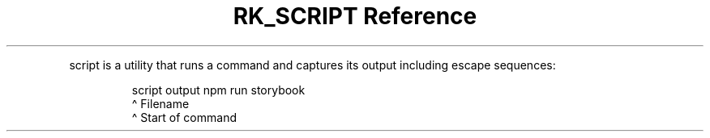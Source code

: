 .\" Automatically generated by Pandoc 3.6
.\"
.TH "RK_SCRIPT Reference" "" "" ""
.PP
\f[CR]script\f[R] is a utility that runs a command and captures its
output including escape sequences:
.IP
.EX
script output npm run storybook
       \[ha] Filename
              \[ha] Start of command
.EE
